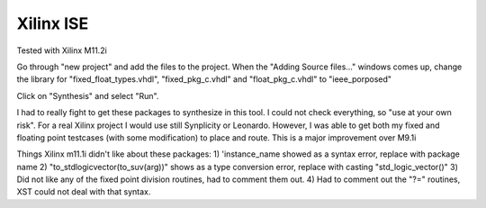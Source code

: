 Xilinx ISE
##########

Tested with Xilinx M11.2i

Go through "new project" and add the files to the project.
When the "Adding Source files..." windows comes up, change the library
for "fixed_float_types.vhdl", "fixed_pkg_c.vhdl" and "float_pkg_c.vhdl" to
"ieee_porposed"

Click on "Synthesis" and select "Run".

I had to really fight to get these packages to synthesize in this tool. I
could not check everything, so "use at your own risk".  For a real Xilinx
project I would use still Synplicity or Leonardo.  However, I was able to
get both my fixed and floating point testcases (with some modification)
to place and route.  This is a major improvement over M9.1i

Things Xilinx m11.1i didn't like about these packages:
1) 'instance_name showed as a syntax error, replace with package name
2) "to_stdlogicvector(to_suv(arg))" shows as a type conversion error, replace
with casting "std_logic_vector()"
3) Did not like any of the fixed point division routines,
had to comment them out.
4) Had to comment out the "?=" routines, XST could not deal with that syntax.

